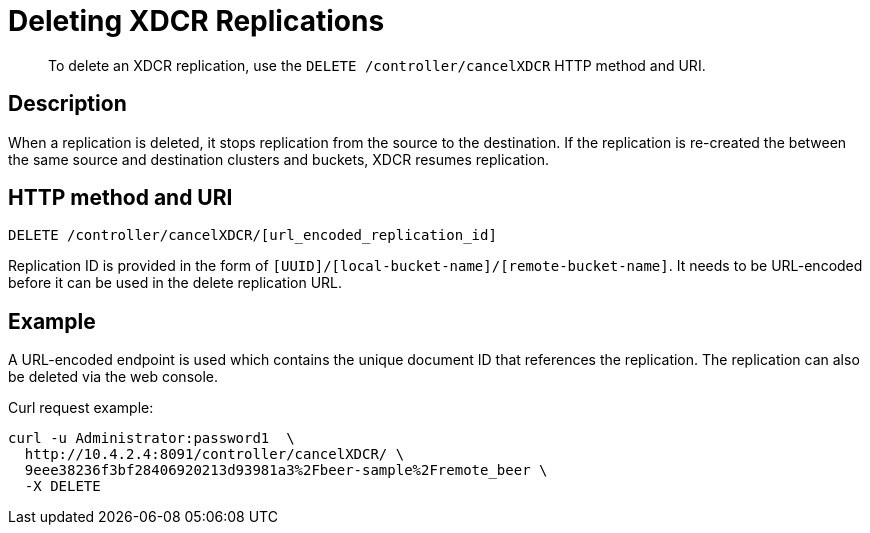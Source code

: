 = Deleting XDCR Replications
:page-type: reference

[abstract]
To delete an XDCR replication, use the `DELETE /controller/cancelXDCR` HTTP method and URI.

== Description

When a replication is deleted, it stops replication from the source to the destination.
If the replication is re-created the between the same source and destination clusters and buckets, XDCR resumes replication.

== HTTP method and URI

----
DELETE /controller/cancelXDCR/[url_encoded_replication_id]
----

Replication ID is provided in the form of `[UUID]/[local-bucket-name]/[remote-bucket-name]`.
It needs to be URL-encoded before it can be used in the delete replication URL.

== Example

A URL-encoded endpoint is used which contains the unique document ID that references the replication.
The replication can also be deleted via the web console.

Curl request example:

----
curl -u Administrator:password1  \
  http://10.4.2.4:8091/controller/cancelXDCR/ \
  9eee38236f3bf28406920213d93981a3%2Fbeer-sample%2Fremote_beer \
  -X DELETE
----
